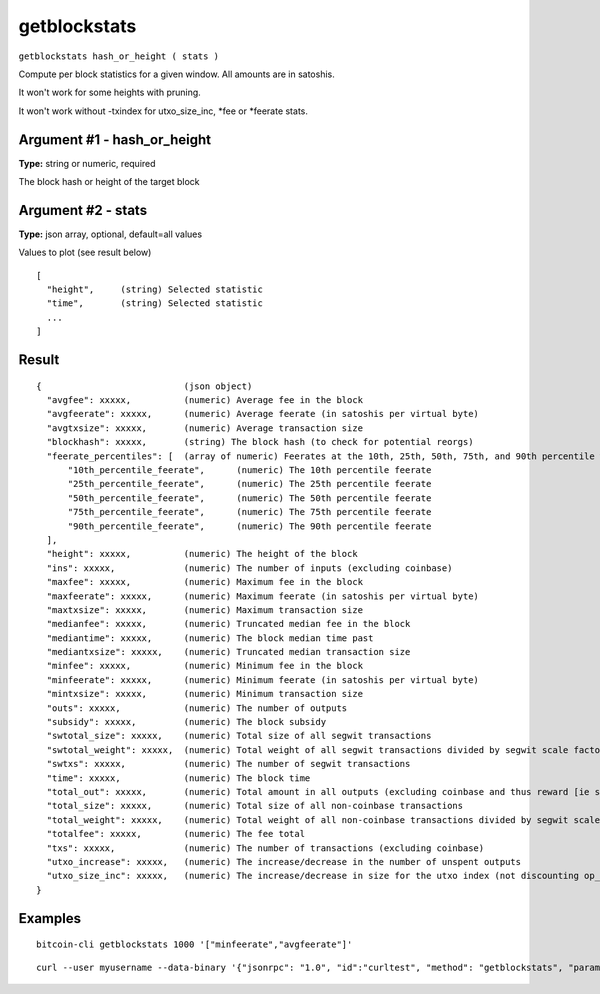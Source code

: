 .. This file is licensed under the MIT License (MIT) available on
   http://opensource.org/licenses/MIT.

getblockstats
=============

``getblockstats hash_or_height ( stats )``

Compute per block statistics for a given window. All amounts are in satoshis.

It won't work for some heights with pruning.

It won't work without -txindex for utxo_size_inc, \*fee or \*feerate stats.

Argument #1 - hash_or_height
~~~~~~~~~~~~~~~~~~~~~~~~~~~~

**Type:** string or numeric, required

The block hash or height of the target block

Argument #2 - stats
~~~~~~~~~~~~~~~~~~~

**Type:** json array, optional, default=all values

Values to plot (see result below)

::

     [
       "height",     (string) Selected statistic
       "time",       (string) Selected statistic
       ...
     ]

Result
~~~~~~

::

  {                           (json object)
    "avgfee": xxxxx,          (numeric) Average fee in the block
    "avgfeerate": xxxxx,      (numeric) Average feerate (in satoshis per virtual byte)
    "avgtxsize": xxxxx,       (numeric) Average transaction size
    "blockhash": xxxxx,       (string) The block hash (to check for potential reorgs)
    "feerate_percentiles": [  (array of numeric) Feerates at the 10th, 25th, 50th, 75th, and 90th percentile weight unit (in satoshis per virtual byte)
        "10th_percentile_feerate",      (numeric) The 10th percentile feerate
        "25th_percentile_feerate",      (numeric) The 25th percentile feerate
        "50th_percentile_feerate",      (numeric) The 50th percentile feerate
        "75th_percentile_feerate",      (numeric) The 75th percentile feerate
        "90th_percentile_feerate",      (numeric) The 90th percentile feerate
    ],
    "height": xxxxx,          (numeric) The height of the block
    "ins": xxxxx,             (numeric) The number of inputs (excluding coinbase)
    "maxfee": xxxxx,          (numeric) Maximum fee in the block
    "maxfeerate": xxxxx,      (numeric) Maximum feerate (in satoshis per virtual byte)
    "maxtxsize": xxxxx,       (numeric) Maximum transaction size
    "medianfee": xxxxx,       (numeric) Truncated median fee in the block
    "mediantime": xxxxx,      (numeric) The block median time past
    "mediantxsize": xxxxx,    (numeric) Truncated median transaction size
    "minfee": xxxxx,          (numeric) Minimum fee in the block
    "minfeerate": xxxxx,      (numeric) Minimum feerate (in satoshis per virtual byte)
    "mintxsize": xxxxx,       (numeric) Minimum transaction size
    "outs": xxxxx,            (numeric) The number of outputs
    "subsidy": xxxxx,         (numeric) The block subsidy
    "swtotal_size": xxxxx,    (numeric) Total size of all segwit transactions
    "swtotal_weight": xxxxx,  (numeric) Total weight of all segwit transactions divided by segwit scale factor (4)
    "swtxs": xxxxx,           (numeric) The number of segwit transactions
    "time": xxxxx,            (numeric) The block time
    "total_out": xxxxx,       (numeric) Total amount in all outputs (excluding coinbase and thus reward [ie subsidy + totalfee])
    "total_size": xxxxx,      (numeric) Total size of all non-coinbase transactions
    "total_weight": xxxxx,    (numeric) Total weight of all non-coinbase transactions divided by segwit scale factor (4)
    "totalfee": xxxxx,        (numeric) The fee total
    "txs": xxxxx,             (numeric) The number of transactions (excluding coinbase)
    "utxo_increase": xxxxx,   (numeric) The increase/decrease in the number of unspent outputs
    "utxo_size_inc": xxxxx,   (numeric) The increase/decrease in size for the utxo index (not discounting op_return and similar)
  }

Examples
~~~~~~~~


.. highlight:: shell

::

  bitcoin-cli getblockstats 1000 '["minfeerate","avgfeerate"]'

::

  curl --user myusername --data-binary '{"jsonrpc": "1.0", "id":"curltest", "method": "getblockstats", "params": [1000 '["minfeerate","avgfeerate"]'] }' -H 'content-type: text/plain;' http://127.0.0.1:8332/

